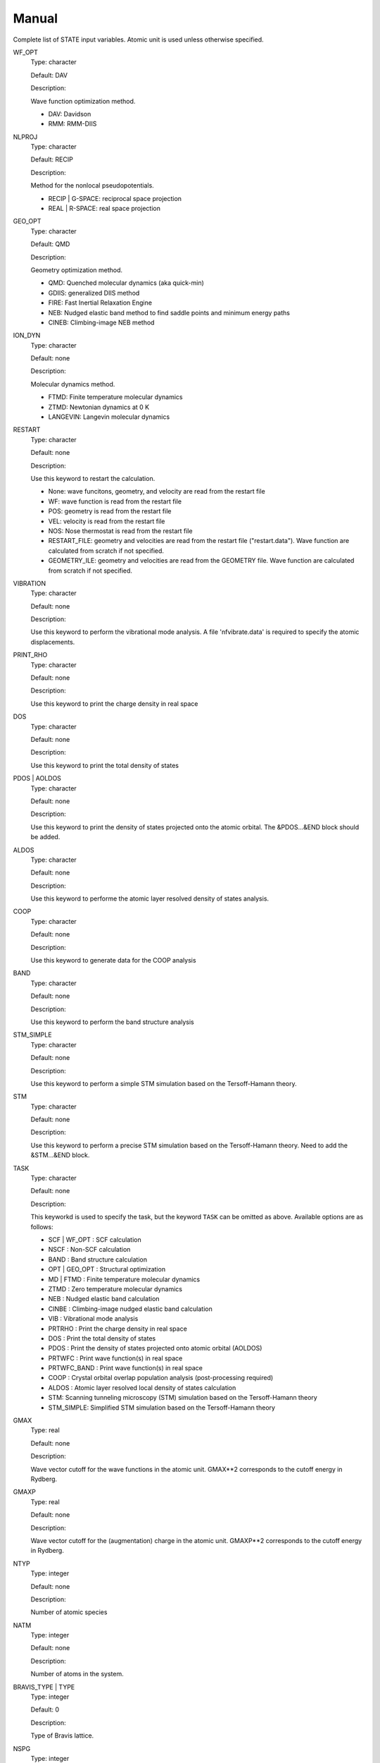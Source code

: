 ======
Manual
======

Complete list of STATE input variables. Atomic unit is used unless otherwise specified.

WF_OPT
	Type: character

	Default: DAV

	Description:

	Wave function optimization method.

	* DAV: Davidson

	* RMM: RMM-DIIS


NLPROJ
	Type: character

	Default: RECIP

	Description:

	Method for the nonlocal pseudopotentials.

	* RECIP | G-SPACE: reciprocal space projection

	* REAL | R-SPACE: real space projection 


GEO_OPT
	Type: character

	Default: QMD

	Description:

	Geometry optimization method.

	* QMD: Quenched molecular dynamics (aka quick-min)

	* GDIIS: generalized DIIS method

	* FIRE: Fast Inertial Relaxation Engine

	* NEB: Nudged elastic band method to find saddle points and minimum energy paths

	* CINEB: Climbing-image NEB method


ION_DYN
	Type: character

	Default: none

	Description:

	Molecular dynamics method.

	* FTMD: Finite temperature molecular dynamics

	* ZTMD: Newtonian dynamics at 0 K

	* LANGEVIN: Langevin molecular dynamics


RESTART
	Type: character

	Default: none

	Description:

	Use this keyword to restart the calculation.

	* None: wave funcitons, geometry, and velocity are read from the restart file

	* WF: wave function is read from the restart file

	* POS: geometry is read from the restart file

	* VEL: velocity is read from the restart file

	* NOS: Nose thermostat is read from the restart file

        * RESTART_FILE: geometry and velocities are read from the restart file ("restart.data"). Wave function are calculated from scratch if not specified.

        * GEOMETRY_ILE: geometry and velocities are read from the GEOMETRY file. Wave function are calculated from scratch if not specified.


VIBRATION
	Type: character

	Default: none

	Description:

	Use this keyword to perform the vibrational mode analysis.
	A file 'nfvibrate.data' is required to specify the atomic displacements.


PRINT_RHO
	Type: character

	Default: none

	Description:

	Use this keyword to print the charge density in real space


DOS
	Type: character

	Default: none

	Description:

	Use this keyword to print the total density of states


PDOS | AOLDOS
	Type: character

	Default: none

	Description:

	Use this keyword to print the density of states projected onto the atomic orbital. The &PDOS...&END block should be added.


ALDOS
	Type: character

	Default: none

	Description:

	Use this keyword to performe the atomic layer resolved density of states analysis.


COOP
	Type: character

	Default: none

	Description:

	Use this keyword to generate data for the COOP analysis


BAND
	Type: character

	Default: none

	Description:

	Use this keyword to perform the band structure analysis


STM_SIMPLE
	Type: character

	Default: none

	Description:

	Use this keyword to perform a simple STM simulation based on the Tersoff-Hamann theory.


STM
	Type: character

	Default: none

	Description:

	Use this keyword to perform a precise STM simulation based on the Tersoff-Hamann theory. Need to add the &STM...&END block.


TASK
	Type: character

	Default: none

	Description:

	This keyworkd is used to specify the task, but the keyword ``TASK`` can be omitted as above.
	Available options are as follows:

	* SCF | WF_OPT : SCF calculation

	* NSCF : Non-SCF calculation

	* BAND : Band structure calculation

	* OPT | GEO_OPT : Structural optimization

	* MD | FTMD : Finite temperature molecular dynamics

	* ZTMD : Zero temperature molecular dynamics

	* NEB : Nudged elastic band calculation

	* CINBE : Climbing-image nudged elastic band calculation

	* VIB : Vibrational mode analysis

	* PRTRHO : Print the charge density in real space

	* DOS : Print the total density of states

	* PDOS : Print the density of states projected onto atomic orbital (AOLDOS)

	* PRTWFC : Print wave function(s) in real space

	* PRTWFC_BAND : Print wave function(s) in real space

	* COOP : Crystal orbital overlap population analysis (post-processing required)

	* ALDOS : Atomic layer resolved local density of states calculation

	* STM: Scanning tunneling microscopy (STM) simulation based on the Tersoff-Hamann theory

	* STM_SIMPLE: Simplified STM simulation based on the Tersoff-Hamann theory


GMAX
	Type: real

	Default: none

	Description:

	Wave vector cutoff for the wave functions in the atomic unit.
	GMAX**2 corresponds to the cutoff energy in Rydberg.

GMAXP
	Type: real

	Default: none

	Description:

	Wave vector cutoff for the (augmentation) charge in the atomic unit.
	GMAXP**2 corresponds to the cutoff energy in Rydberg.

NTYP
	Type: integer
	
	Default: none
	
	Description:

	Number of atomic species

NATM
	Type: integer

	Default: none

	Description:

	Number of atoms in the system.
	
BRAVIS_TYPE | TYPE
	Type: integer

	Default: 0

	Description:

	Type of Bravis lattice.

NSPG
	Type: integer

	Default: 1

	Description:

	Space group number.

CELL
	Type: real array

	Default: 0.0 0.0 0.0 0.0 0.0 0.0

	Description:

	Lengths of first, second, and third vectors (A, B, and C), and angles (in degree) between, second and third, third and first, and first and second vectors (ALPHA, BEGA, GAMMA)

KPOINT_MESH
	Type: integer array

	Default: 1 1 1 

	Description:

	K-point mesh along the first, second, and third reciprocal lattice vectors.

KPOINT_SHIFT
	Type: integer array

	Default: 1 1 1

	Description:

	Shift for the k-points in the direction of the first, second, and third reciprocal lattice vectors.

	* 1: non-shifted

	* 2: shifted

KPOINTS
	Type: integer array
	
	Default: 1 1 1 1 1 1

	Description:

	Combined keyword for k-point mesh and shift.

COORD
	Type: character

	Default: CARTESIAN

	Description:

	Unit/format of atomic coordinates in the &ATOMIC_COORDINATES...&END block.

	* CRYSTAL: crystal (reduced) coordinate

	* CARTESIAN: cartesian coordinate

	* CONVENTIONAL: crystal (reduced) coordinate of the conventional unit cell

	* XYZ: atomic coordinates are given in the XMOL xyz format (Angstrom, NOT Bohr)

NCORD
	Type: integer

	Default: 1

	Description:

	Unit of atomic coordinates.

	* 0: crystal coordinate

	* 1: cartesian coordinate

	* 2: crystal coordinate (conventional unit cell)

NINV
	Type: integer
	
	Default: 0

	Description:

	Keyword to specify the inversion symmetry.

	* 1: with inversion symmetry

	* 0: no inversion symmetry

ICOND
	Type: integer

	Default: 0

	Description:

	Integer to define the calculation.

	* 0: Calculation of the wave functions from scratch

	* 1: Restart with the last wave functions

	* 2: Fixed charge calculation with the wave functions from scratch

	* 3: Fixed charge calculation with the last wave functions

	* 9: Generation of the charge density in real space

	* 10: Simple STM simulation based on the Tersoff-Hamann theory

	* 11: Generation of the soft-part of the charge density in real space

	* 12: Density of states calculation

	* 14: Partial density of states calculation

	* 15: Generation of the wave function in real space
	
	* 17: Crystal orbital overlap population analysis

	* 21: STM simulation based on the Tersoff-Hamann theory

	* 33: Atomic layer resolved density of states calculation

INIPOS
	Type: integer

	Default: 0

	Description:
	
	Restart option for the atomic positions

	* 0: From input
	
	* 1: From restart.data
	
	* 2: From GEOMETRY

INIVEL
	Type: integer

	Default: 0

	Description:
	
	Restart option for the velocities

	* 0: From input
	
	* 1: From restart.data
	
	* 2: From GEOMETRY

ININOS
	Type: integer

	Default: 0

	Description:
	
	Restart option for the Nose thermostat

	* 0: From input
	
	* 1: From restart.data
	
INIACC
	Type: integer

	Default: 0

	Description:
	
	Restart option for the accumulator

	* 0: From input
	
	* 1: From restart.data

NSCF
	Type: integer
	
	Default: none

	Description: 

	Number of SCF steps.

NSTEP
	Type: integer
	
	Default: none

	Description:

	Number of ionic steps.

CPUMAX
	Type: real
	
	Default: none

	Description:

	Max. CPU time in second.

WAY_MIX
	Type: integer

	Default: none

	Description:

	Integer to specify the mixing method.

	* 1: simple

	* 2: Broyden1

	* 3: Broyden2

	* 4: DFP

	* 5: Pulay

	* 6: Blugel

MIX_WHAT
	Type: integer

	Default: 1

	Description:

	Integer to specify the object to be mixed.

	* 1: Charge density

	* 2: Potential

MIX
	Type: character

	Default: BLUGEL

	Description:

	Mixing scheme.

	* SIMPLE: simple mixing

	* BROYDEN: Broyden mixing

	* BROYDEN2: Broyden2 mixing

	* PULAY: Pulay mixing

	* BLUGEL: Bluegel-Ishida mixing scheme 

MIXOBJ

	Type: character

	Default: CHARGE

	Description:

	Mixing object.

	* CHARGE: charge density

	* POTENTIAL: potential


KBXMIX
	TYpe: integer

	Default: none

	Description:

	Number of charges/potentials to be stored for the mixing.


MIX_ALPHA
	Type: real

	Default: 0.7

	Description:
	
	Mixing parameter.


LABMDA_RMM
	Type: real

	Default: 0.3

	Description:
	
	Mixing parameter for the RMM-DIIS scheme.


WIDTH
	Type: real
	
	Default: -0.001

	Description:

	Smearing width. The 1st-order Hermite-Gaussiang smearing is used when the negative value is used (if < -10.0, tetrahedron method is used)
	When the variable ``SMEARING`` is set, positive ``WIDTH`` can be used. 


EDELTA
	Type: real

	Default: 1.e-9

	Descritoin:

	Convergence threshold for the total energy.


NBZTYP
	Type: integer
	
	Default: 101

	Description:
	
	Integeger to specfy which tetrahedron method is used.

	* 100: tetrahedron method with reduced G vectors

	* 101: linear corrected tetrahedron method with extended G vectors 

	* 102: linear corrected tetrahedron method with reduced G vectors


BZINT
	Type: character

	Default: none

	Description:

	Brillouin zone integration scheme.

	* TETRA: Linear tetrahedron method

	* TETRA_CORR: Linear tetrahedron method with Bloechl's correction


SMEARING
	Type: character

	Default: none

	Description:

	Smearing scheme.

	* FD: Fermi-dirac distribution function

	* MP | MP1 | HG1: Methfessel-Paxton Hermite-Gaussian function of the order 1

	* MP2 | HG2: Methfessel-Paxton Hermite-Gaussian function of the order 2

	* GA: Gaussian function

	* MV: Marzari-Vanderbilt cold smearing


NEG
	Type: integer
	
	Default: none

	Description:

	Number of bands considered in the calculation.


IMDALG
	Type: integer
	
	Default: 2

	Description:
	
	Integer to specify the molecular dynamics algorithm.

	* -2: Langevin molecular dynamics simulation

	* -1: Molecular dynamics simulation at finite temperature

	* 1: Newtonian dynamics at zero temperature

	* 2: Geometry optimization by quenched molecular dynamics

	* 3: Vibrational mode analysis in harmonic approximation

	* 4: Geometry optimization by DIIS method

	* 5: Transition state search by GDIIS method

	* 6: Reaction path search by nudged elastic band method

	* 7: Reaction path search by clinmbing image nudged elastic band method


DTIO
	Type: real
	
	Default: 50.0

	Description:

	Time step for the molecular dynamics / geometry optimization.


FORCCR | FMAX
	Type: real
	
	Default: none

	Description:

	Force threshold for the geometry optimization.

ISTRESS
	Type: integer
	
	Default: 0

	Description:

	If ISTRESS is set to 1, the stress tensor is calculated (not yet implemented).

XCTYPE
	Type: character
	
	Default:
	
	ggapbe 

	Description:

	Type of the exchange-correlation functional used.

	* ldapw91 (LDA) Perdew-Wang '92

	* ggapbe (GGA) Perdew-Burke-Ernzerhof '96
	
	* revpbe (GGA) revised PBE of Zhang and Yang

	* rpbe (GGA) revised PBE of Hammer ... Norskov

	* wc (GGA) Wu-Cohen GGA

	* pbesol (GGA) PBEsol of Perdew et al.

	* vdw-df/drsll (vdW-DF) vdW-DF(1) of Dion et al.
	
	* vdw-df2/lmkll (vdW-DF) vdW-DF2 of Lee et al.

	* c09/c09-vdw/drsllc (vdW-DF) vdW-DF-C09 of Cooper

	* c09-vdw2/lmkllc (vdW-DF) vdW-DF2-C09 of Hamada

	* optb88/optb88-vdw/kbm (vdW-DF) optB88-vdW of Klimes

	* optpbe/optpbe-vdw (vdW-DF) optPBE-vdW of Klimes

	* optb86b/optb86b-vdw (vdW-DF) optB86b-vdW of Klimes

	* rev-vdw-df2/lmkllh (vdW-DF) rev-vdW-DF2 of Hamada

	* vdw-df-cx/bh (vdW-DF) Berland and Hyldgaard

NSPIN
	Type: integer
	
	Default: 1

	Description:

	Number of spin component.

	* 1: spin unpolarized case

	* 2: spin polarized case

DESTM
	Type: real

	Default: none
	
	Description: STM bias in Volt

NEXTST
	Type: integer

	Default: 1
	
	Description:

	Integer to specify the method of the nonlocal pseudopotential projection.

	* 1: reciprocal space

	* 2: real space

IMSD
	Type: integer

	Default: 2
	
	Description:

	Integer to specify the method of the electronic minimization.

	* 1: RMM-DIIS

	* 2: Davidson

NPDOSAO
	Type: integer

	Default: 0
	
	Description:

	Number of atoms for which the projected density of states are calculated

MVELSC
	Type: integer

	Default: 2
	
	Description:

	Integer to define the method of velocity control for the finite temperature molecular dynamics simulation

	* 0: Microcanonical

	* 1: Simulated annealing

	* 2: Simple velocity rescaling

	* 3: Rolling average method

	* 4: Gaussian dynamics

	* 10: Nose-Hoover chain (NHC) method
	
	* 11: Generalized Gaussian Moment thermostating (GGMT) method

TEMPW
	Type: real
	
	Default: 300.0

	Description:

	Target temperature in Kelvin

ANNEAL
	Type: real

	Default:

	Description:

	Annealing factor for the simulated annealing. Square root of ANNEAL is multiplied by ionic velocies at every MD ste.
	
TOLP
	Type: real
	
	Default: 30.0

	Description:

	Tolerance of temperature in Kelvin. This variable is used in the simple velocity rescaling or rolling average method


WNOSEP
	Type: real
	
	Default: 300.0

	Description:

	Characteristic vibrational frequency in wavenumber, which is used to generate the thermostat variables.

NHC
	Type: integer

	Default: none
	
	Description:

	Length of thermostat chain. Up to the order of 2 * NHC Gaussian moments are controlled when GGMT tmethod is used. Suggested value is 4 for NHC and 2 for GGMT.

NOSY
	Type: integer

	Default: none
	
	Description:
	
	The order of Suzuki-Yoshida integrator used to integrate thermostat variables. The averable order is 1, 3, 5, 7, 15, 25, 125, and 625, and suggested value is 15.


NDRT
	Type: integer

	Default: none
	
	Description:
	
	Number of integration cycles for thermostat variables. Usually NDRT=1 is enough for stable integration of thermostat variables.

NROLL
	Type: integer

	Default: none
	
	Description:

	Interval at which the rolling averae is taken. This is used to determine a rescaling factor for velocities in the rolloing average method. Typical value is 10.	

FRICT
	Type: real

	Default: none
	
	Description:
	
	Friction coefficient used to generage random forces for Langevin molecular dynamics

&CELL ... &END
  This block is used to define the unit cell.

  Syntax::

	&CELL
	 [A1(1)] [A1(2)] [A1(3)]
	 [A2(1)] [A2(2)] [A2(3)]
	 [A3(1)] [A3(2)] [A3(3)]
	&END

  * A1(1:3): First lattice vector

  * A2(1:3): Second lattice vector

  * A3(1:3): Third lattice vector

&ATOMIC_TYPE ... &END
  This block is used to define the atomic types in the legacy STATE format.

  Syntax::

	&ATOMIC_TYPE
	 [ATOMN(1)] [ALFA(1)] [AMION(1)] [ILOC(1)] [IVAN(1)] [ZETA1(1)]
	 [ATOMN(2)] [ALFA(2)] [AMION(2)] [ILOC(2)] [IVAN(2)] [ZETA1(2)]
	 ...
	 [Z(NTYP)] [ALFA(NTYP)] [AMION(NTYP)] [ILOC(NTYP)] [IVAN(NTYP)] [ZETA(NTYP)]
	&END

  ATOMN: Atomic number.

  ALFA: Initial charge (obsolete).

  AMION: Atomic weight in atomic mass unit.

  ILOC: Angular momentum (l_loc + 1) for the local pseudopotential (obsolete)

  IVAN: Specify the type of the pseudopotential. 1 for USPP, otherwise NCPP (obsolete)

  ZETA1: Initial magnetization for each type of element

``&ATOM ... &END`` can be used with the same syntax.


&ATOMIC_SPECIES
  This block is an alternative to the ``&ATOMIC_TYPE`` block, which is used to define the atomic types.
  The syntax is similar to the one in Quantum-ESPRESSO.

  Syntax::

	&ATOMIC_SPECIES
	 ATOMIC_NUMBER(1) ATOMIC_MASS(1) PSEUDOPOTENTIAL_FILE(1) 
	 ATOMIC_NUMBER(2) ATOMIC_MASS(2) PSEUDOPOTENTIAL_FILE(2) 
	 ...
	 ATOMIC_NUMBER(NTYP) ATOMIC_MASS(NTYP) PSEUDOPOTENTIAL_FILE(NTYP) 
	&END

  or::

	&ATOMIC_SPECIES
	 ATOMIC_SYMBOL(1) ATOMIC_MASS(1) PSEUDOPOTENTIAL_FILE(1) 
	 ATOMIC_SYMBOL(2) ATOMIC_MASS(2) PSEUDOPOTENTIAL_FILE(2)
	 ...
	 ATOMIC_SYMBOL(NTYP) ATOMIC_MASS(NTYP) PSEUDOPOTENTIAL_FILE(NTYP) 
	&END


&ATOMIC_COORDINATES ... &END
  This block is used to define the atomic coordinates in the legacy STATE format.

  Syntax::

	&ATOMIC_COORDINATES [CRYSTAL|CRYS|CARTESIAN|CART]
	 CPS(1,1) CPS(1,2) CPS(1,3) IWEI(1) IMDTYP(1) ITYP(1)
	 CPS(2,1) CPS(2,2) CPS(2,3) IWEI(2) IMDTYP(2) ITYP(2)
	 ...
	 CPS(NATM,1) CPS(NATM,2) CPS(NATM,3) IWEI(NATM) IMDTYP(NATM) ITYP(NATM)
	&END
	
	
  CARTESIAN/CART: If set, atomic coordinates are given in the cartesian coordinate

  CRYSTAL/CRYS: If set, atomic coordinates are given in the crystal coordinate

  CPS: Atomic coordinate in the cartesian (NCORD=1 or COORD=CARTESIAN) or in the crystal (NCORD=0 or COORD=CRYSTAL) coordinate

  IWEI: number of equivalent atoms under the inversion symmetry

  IMDTYP:

  * 1: Allow to move the ion

  * 0: Fix the ion

  It is also possible to define the atomic coordinates in the cartesian coordinate without setting NCOORD or COORD as::

	&ATOMIC_COORDINATES CARTESIAN
	 CPS(1,1) CPS(1,2) CPS(1,3) IWEI(1) IMDTYP(1) ITYP(1)
	 CPS(2,1) CPS(2,2) CPS(2,3) IWEI(2) IMDTYP(2) ITYP(2)
	 ...
	 CPS(NATM,1) CPS(NATM,2) CPS(NATM,3) IWEI(NATM) IMDTYP(NATM) ITYP(NATM)
	&END
	
	
  in the crystal (reduced) coordinate::

	&ATOMIC_COORDINATES CRYSTAL
	 CPS(1,1) CPS(1,2) CPS(1,3) IWEI(1) IMDTYP(1) ITYP(1)
	 CPS(2,1) CPS(2,2) CPS(2,3) IWEI(2) IMDTYP(2) ITYP(2)
	 ...
	 CPS(NATM,1) CPS(NATM,2) CPS(NATM,3) IWEI(NATM) IMDTYP(NATM) ITYP(NATM)
	&END


&INITIAL_ZETA ... &END
  This block is used to define the initial magnetizations. Default values are zero.

  Syntax::

	&INITIAL_ZETA
	 ZETA1(1)
	 ZETA1(2)
	 ...
	 ZETA1(NTYP)
	&END

  ZETA1: Initial magnetization for each type of element


&PDOS ... &END
  This block is used to define the parameters needed to calculated PDOS in the legacy STATE format.

  Syntax::
	
	&PDOS
	 NPDOSAO
	 IPDOST(1) IPDOST(2) ... IPDOST(NPDOSAO)
	 EPDOS(1) EPDOS(2) EPDOS(3) NPDOSE
         RPDOS(1,1) RPDOS(2,1)
         RPDOS(1,2) RPDOS(2,2)
	 ...
	 RPDOS(1,NTYP) RPDOS(2,NTYP)
	&END


  NPDOSAO: Number of atoms for which the projected density of states are calculated

  IPDOST: Index of atom for which the projected density of states are calculated

  EPDOS(1): Minimum energy for the density of states

  EPDOS(2): Maximum energy for the density of states

  EPDOS(3): Smearing width for the Gaussian broadening
  
  NPDOSE: Energy mesh for the density of states calculation.	

  RPDOS(1,I): Cutoff radius for the I-th atomic orbital

  RPDOS(2,I): Smearing width (in real space) for the I-th atomic orbital

  Following synax can also be used::

	&PDOS
	 NPDOSAO [NPDOSAO]
	 IPDOST  [IPDOST(1) IPDOST(2) ... IPDOST(NPDOSAO)]
	 EMIN    [EPDOS(1)]
         EMAX    [EPDOS(2)]
         EWIDTH  [EPDOS(3)]
         NPDOSE  [NPDOSE]
         RCUT    [RPDOS(1,1) RPDOS(1,2) ... RPDOS(1,NTYP)]
         RWIDTH  [RPDOS(2,1) RPDOS(2,2) ... RPDOS(2,NTYP)]
	&END


&DFT+U ... &END
  This block is used to define the parameters needed for the DFT+U calculations.

  Syntax::
	
	&DFT+U
	 NPDOSAO
	 IPDOST(1) UT(1)
	 IPDOST(2) UT(2)
	 ...
	 IPDOST(NPDOSAO) UT(NPDOSAO)
	 EPDOS(1) EPDOS(2) EPDOS(3) NPDOSE
         RPDOS(1,1) RPDOS(2,1)
         RPDOS(1,2) RPDOS(2,2)
	 ...
	 RPDOS(1,NTYP) RPDOS(2,NTYP)
	 LDAU NDMAT
	 U_LDAU J_LDAU
	&END

  NPDOSAO: Number of atoms for which Hubbard correction is applied

  IPDOST: Index of atom for which Hubbard correction is applied

  UT(1:NPDOSAO): Habbard U value

  EPDOS(1): Minimum energy for the density of states

  EPDOS(2): Maximum energy for the density of states

  EPDOS(3): Smearing width for the Gaussian broadening
  
  NPDOSE: Energy mesh for the density of states calculation.	

  LDAU: Dummy integer. Always set to 1

  NDMAT: Number of density matrix to be read from a file

  U_LDAU: Habbard U value

  J_LDAU: Habbard J value

&VDW_CORRECTION ... &END
 This block is used to add the van der Waals correction of Grimme's DFT-D2.
 C6 parameters are hard coded in VanDerWaals.f90.

  Syntax::

	&VDW_CORRECTION
	 DVDW [DVDW value]
	 S6   [S6 value]
	 CUTOFF [R1] [R2] [R3] 
	&END

  DVDW: d parameter in DFT-D2

  S6: s6 parameter in DFT-D2

  CUTOFF: Cutoff parameters in the directions of the first, second, and third lattice vectors.

&SYMM ... &END
 This block is used to set the symmetry manually.

  Syntax::
	
	&SYMM
	 NSPG
	 OP_NUM(1)
	 TAU(1)
	 OP_NUM(2)
	 TAU(2)
	 ...
	 OP_NUM(NSPG)
	 TAU(NSPG)
	&END

  NSPG: Number of symmetry operation

  OP_NUM(1:NSPG): Symmetry operation number (see opgr.f90)

  TAU(1:NSPG): Fractional translation associated with the symmetry operation.

&ESM ... &END
  This block specifies the parameters for the ESM calculation.

  Syntax::

	&ESM
	 BOUNDARY_CONDITION [boundary_condition]
	 Z1 [value]
	 CHARGE [value]
	 Z_WALL [value]
	 BAR_HEIGHT [value]
	 BAR_WIDTH [value]
	 ELECTRIC_FIELD [value]
	&END

  BOUNDARY_CONDITION: Boundary condition. Available options are BARE (PE0/BC1), PE1 (BC2), and PE2(BC3) for open (vacuum/slab/vacuum), metal/slab/metal, and vacuum/slab/metal boundary conditions, respectively

  Z1: Z position of the cell boundary

  CHARGE: Charge of the system. Note that positive value means deficit charge, while negative, excess charge.

  Z_WALL: Z position of an artifical wall potential for electron

  BAR_HEIGHT: Barrier height for the artifical wall potential for electron

  BAR_WIDTH: Width for the artifical wall potential for electron

  ELECTRIC_FIELD: Electric field (in Ha/Bohr) applied to the system. Use with the boundary condition PE1 (BC2).


&OCCUPATION ... &END
  This block is used to specify the occupations for the fixed occupation calculation (Gamma-point only).
  
&DOS ... &END
  This block is used to define the parameters needed to calculate DOS.

  EMIN: Minimum energy in eV.

  EMAX: Maximum energy in eV.

  NDOSE: Energy mesh for the density of states calculation.	

  EWIDTH: Smearing width for the Gaussian broadening 


&KPOINTS_BAND ... &END
  This block is used to define the parameters needed in the band structure calculation.

  NKSEG: Number of k-point segment for the band (the number of symmetry points should be NKSEG+1)

  KMESH: K-point mesh for each segment.

  KPOINTS: High symmetry k-points in the unit of the basic reciprocal lattice vectors (NKSEG+1 k-points should be specified).
  If 'KPOINTS CART' or 'KPOINTS CARTESIAN' is specified, they should be given in the unit of the cartesian coordinate.


&PLOT ... &END
 This block define the parameters needed in the wave function plot.

 IK/IKPT: K-point index at which the real-space wave functions are generated.

 IBS/IBAND_S: The first band index for the wave function plot.

 IBE/IBAND_E: The last band index for the wave function plot (IBS-th to IBE-th wave functions at the IK k-point are generated). 

 FORMAT: Format of the wave function can be specified

 * STATE: STATE format (not yet implemented)

 * CUBE: Gaussian Cube format (default)

 * XSF: Xcryden Structure File
 

.. warning::
	This document is by no means perfect.

